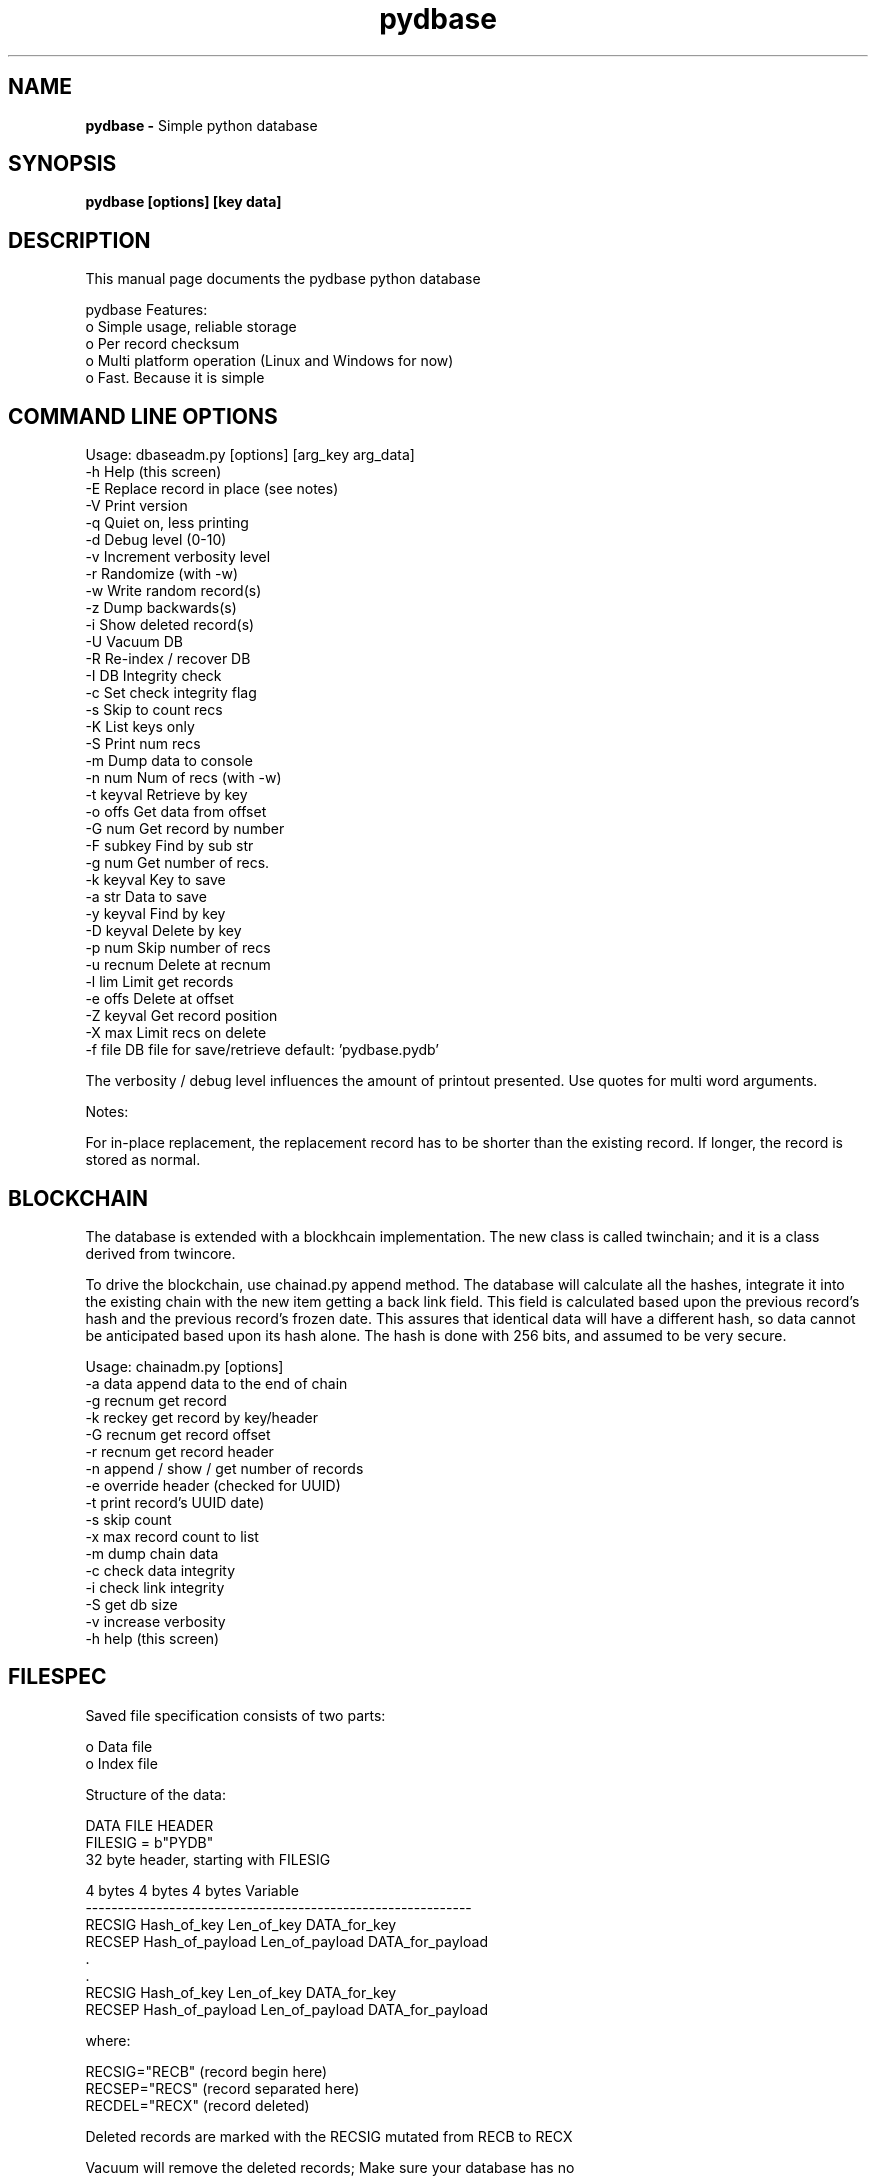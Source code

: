 .TH pydbase 1 "" "" \" -*- nroff -*-
.SH NAME
.B pydbase \-
Simple python database
.SH SYNOPSIS
.B pydbase [options] [key data]
.br
.SH DESCRIPTION
This manual page documents the pydbase python database
.PP
pydbase Features:
.br
    o Simple usage, reliable storage
.br
    o Per record checksum
.br
    o Multi platform operation (Linux and Windows for now)
.br
    o Fast. Because it is simple
.br
.SH COMMAND LINE OPTIONS

.br
Usage: dbaseadm.py [options] [arg_key arg_data]
.br
    -h          Help (this screen)
.br
    -E          Replace record in place (see notes)
.br
    -V          Print version
.br
    -q          Quiet on, less printing
.br
    -d          Debug level (0-10)
.br
    -v          Increment verbosity level
.br
    -r          Randomize (with -w)
.br
    -w          Write random record(s)
.br
    -z          Dump backwards(s)
.br
    -i          Show deleted record(s)
.br
    -U          Vacuum DB
.br
    -R          Re-index / recover DB
.br
    -I          DB Integrity check
.br
    -c          Set check integrity flag
.br
    -s          Skip to count recs
.br
    -K          List keys only
.br
    -S          Print num recs
.br
    -m          Dump data to console
.br
    -n  num     Num of recs (with -w)
.br
    -t  keyval  Retrieve by key
.br
    -o  offs    Get data from offset
.br
    -G  num     Get record by number
.br
    -F  subkey  Find by sub str
.br
    -g  num     Get number of recs.
.br
    -k  keyval  Key to save
.br
    -a  str     Data to save
.br
    -y  keyval  Find by key
.br
    -D  keyval  Delete by key
.br
    -p  num     Skip number of recs
.br
    -u  recnum  Delete at recnum
.br
    -l  lim     Limit get records
.br
    -e  offs    Delete at offset
.br
    -Z  keyval  Get record position
.br
    -X  max     Limit recs on delete
.br
    -f  file    DB file for save/retrieve default: 'pydbase.pydb'

The verbosity / debug  level influences the amount of printout presented.
Use quotes for multi word arguments.

Notes:

 For in-place replacement, the replacement record has to be shorter than \
 the existing record. If longer, the record is stored as normal.

.SH BLOCKCHAIN

 The database is extended with a blockhcain implementation. The new class
is called twinchain; and it is a class derived from twincore.

 To drive the blockchain, use chainad.py append method. The database will calculate
all the hashes, integrate it into the existing chain with the new item getting
a back link field. This field is calculated based upon the previous record's
hash and the previous record's frozen date. This assures that identical data
will have a different hash, so data cannot be anticipated based upon its hash
alone. The hash is done with 256 bits, and assumed to be very secure.

Usage: chainadm.py [options]
.br
    -a  data   append data to the end of chain
.br
    -g recnum  get record
.br
    -k reckey  get record by key/header
.br
    -G recnum  get record offset
.br
    -r recnum  get record header
.br
    -n         append / show / get number of records
.br
    -e         override header (checked for UUID)
.br
    -t         print record's UUID date)
.br
    -s         skip count
.br
    -x         max record count to list
.br
    -m         dump chain data
.br
    -c         check data integrity
.br
    -i         check link integrity
.br
    -S         get db size
.br
    -v         increase verbosity
.br
    -h         help (this screen)

.SH FILESPEC

Saved file specification consists of two parts:
.PP
    o Data file
.br
    o Index file
.PP
Structure of the data:

    DATA FILE HEADER
    FILESIG     = b"PYDB"
    32 byte header, starting with FILESIG

    4 bytes    4 bytes          4 bytes         Variable
    ------------------------------------------------------------
    RECSIG     Hash_of_key      Len_of_key      DATA_for_key
    RECSEP     Hash_of_payload  Len_of_payload  DATA_for_payload
        .
        .
    RECSIG     Hash_of_key      Len_of_key      DATA_for_key
    RECSEP     Hash_of_payload  Len_of_payload  DATA_for_payload

    where:

    RECSIG="RECB" (record begin here)
    RECSEP="RECS" (record separated here)
    RECDEL="RECX" (record deleted)

    Deleted records are marked with the RECSIG mutated from RECB to RECX

    Vacuum will remove the deleted records; Make sure your database has no
    pending ops; or non atomic opts when vacuuming;

Structure of the index:

    INDEX FILE HEADER

    IDXSIG      = b"PYIX"

    32 byte header, starting with IDXSIG

    32 bit index
    .
    .
    32 bit index ...

    The index is the offset of the record in the data file.

.SH PLATFORMS
All platforms that have python should work fine. Current platforms include
Linux, WinX, MSYS2 ...
.SH FILES
 pydbase/*, dbaseadm.py chainadm.py twincore.py, chaincore.py twinbase.py
 dbutils.py
.SH COPYING
pydbase can be copied under the MIT or General Public License
.SH AUTHOR
pydbase was written by Peter Glen, peterglen99@google.com


